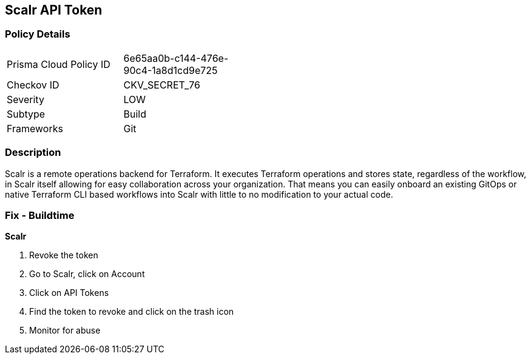 == Scalr API Token


=== Policy Details 

[width=45%]
[cols="1,1"]
|=== 
|Prisma Cloud Policy ID 
| 6e65aa0b-c144-476e-90c4-1a8d1cd9e725

|Checkov ID 
|CKV_SECRET_76

|Severity
|LOW

|Subtype
|Build

|Frameworks
|Git

|=== 



=== Description 


Scalr is a remote operations backend for Terraform.
It executes Terraform operations and stores state, regardless of the workflow, in Scalr itself allowing for easy collaboration across your organization.
That means you can easily onboard an existing GitOps or native Terraform CLI based workflows into Scalr with little to no modification to your actual code.

=== Fix - Buildtime


*Scalr* 



.  Revoke the token

. Go to Scalr, click on Account

. Click on API Tokens

. Find the token to revoke and click on the trash icon

.  Monitor for abuse

